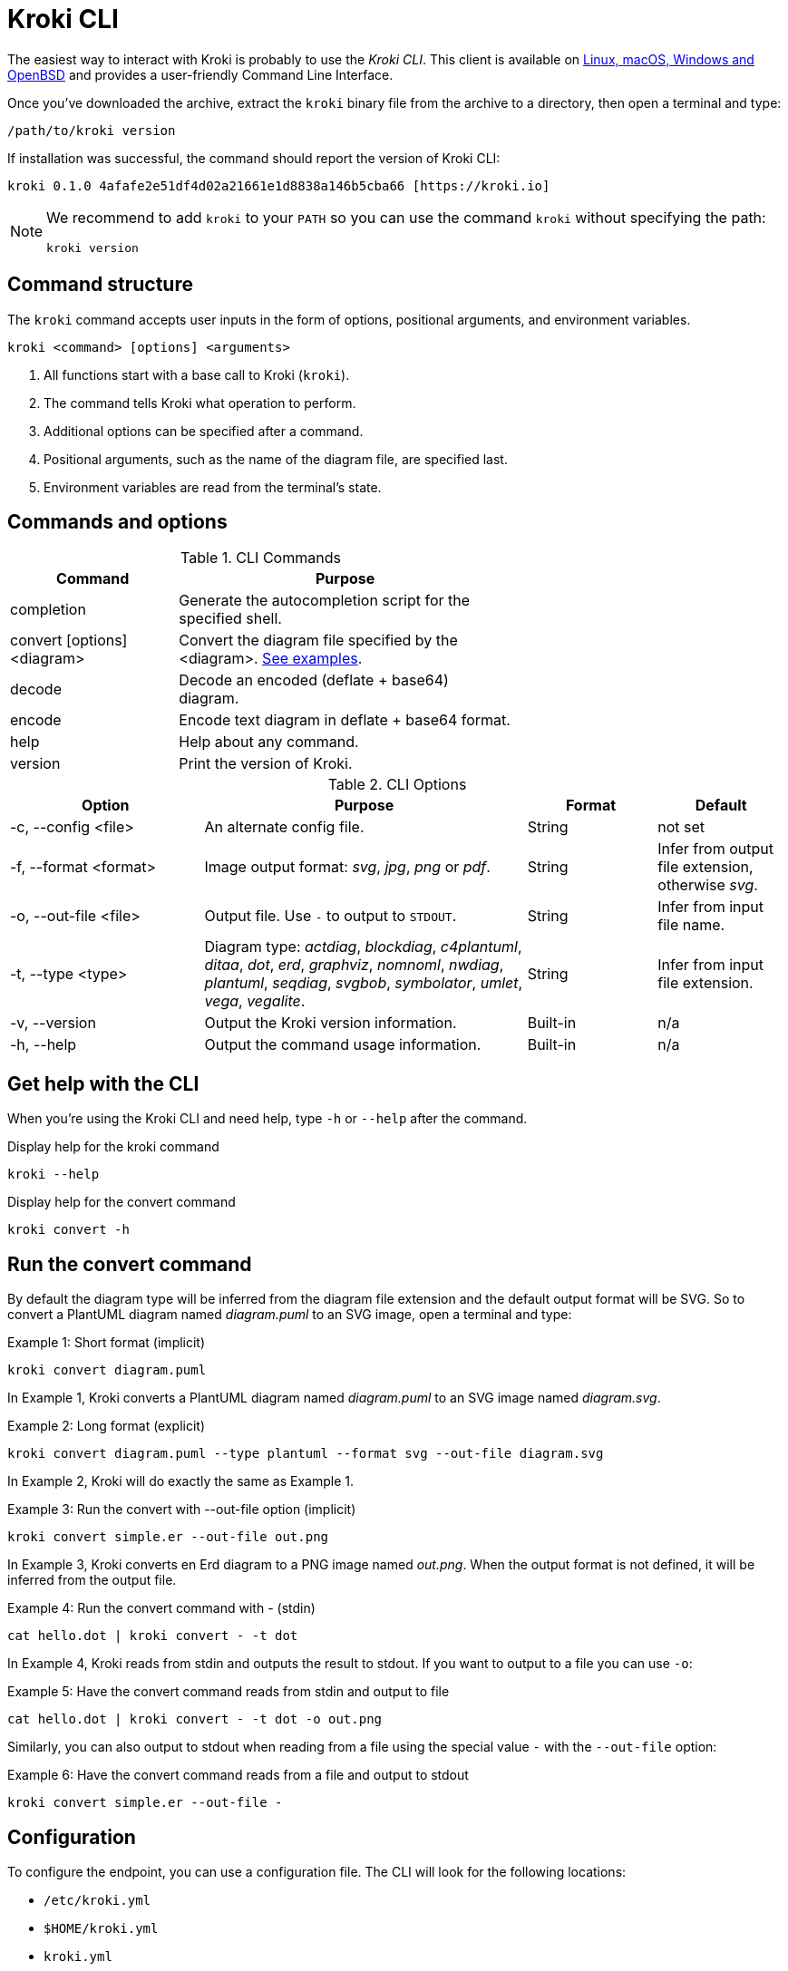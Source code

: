 = Kroki CLI
:kroki-cli-version: 0.1.0
:kroki-cli-sha: 4afafe2e51df4d02a21661e1d8838a146b5cba66
:uri-kroki-cli-doc: https://github.com/yuzutech/kroki-cli/blob/master/README.adoc
:uri-kroki-cli-gh-releases: https://github.com/yuzutech/kroki-cli/releases/

The easiest way to interact with Kroki is probably to use the _Kroki CLI_.
This client is available on {uri-kroki-cli-gh-releases}[Linux, macOS, Windows and OpenBSD] and provides a user-friendly Command Line Interface.

Once you've downloaded the archive, extract the `kroki` binary file from the archive to a directory, then open a terminal and type:

[source,cli]
/path/to/kroki version

If installation was successful, the command should report the version of Kroki CLI:

[literal,subs=attributes]
....
kroki {kroki-cli-version} {kroki-cli-sha} [https://kroki.io]
....

[NOTE]
====
We recommend to add `kroki` to your `PATH` so you can use the command `kroki` without specifying the path:

[source,cli]
kroki version
====

== Command structure

The `kroki` command accepts user inputs in the form of options, positional arguments, and environment variables.

[source,cli]
kroki <command> [options] <arguments>

. All functions start with a base call to Kroki (`kroki`).
. The command tells Kroki what operation to perform.
. Additional options can be specified after a command.
. Positional arguments, such as the name of the diagram file, are specified last.
. Environment variables are read from the terminal's state.

[#_commands_and_options]
== Commands and options

.CLI Commands
[cols="1,2" width=65%]
|===
|Command |Purpose

|completion
|Generate the autocompletion script for the specified shell.

|convert [options] <diagram>
|Convert the diagram file specified by the <diagram>.
<<cli-run-ex,See examples>>.

|decode
|Decode an encoded (deflate + base64) diagram.

|encode
|Encode text diagram in deflate + base64 format.

|help
|Help about any command.

|version
|Print the version of Kroki.
|===

[#cli-options]
.CLI Options
[cols="3,5,2,2"]
|===
|Option |Purpose |Format |Default

|-c, --config <file>
|An alternate config file.
|String
|not set

|-f, --format <format>
|Image output format: _svg_, _jpg_, _png_ or _pdf_.
|String
|Infer from output file extension, otherwise _svg_.

|-o, --out-file <file>
|Output file. Use `-` to output to `STDOUT`.
|String
|Infer from input file name.

|-t, --type <type>
|Diagram type: _actdiag_, _blockdiag_, _c4plantuml_, _ditaa_, _dot_, _erd_, _graphviz_, _nomnoml_, _nwdiag_, _plantuml_, _seqdiag_, _svgbob_, _symbolator_, _umlet_, _vega_, _vegalite_.
|String
|Infer from input file extension.

|-v, --version
|Output the Kroki version information.
|Built-in
|n/a

|-h, --help
|Output the command usage information.
|Built-in
|n/a
|===

== Get help with the CLI

When you're using the Kroki CLI and need help, type `-h` or `--help` after the command.

.Display help for the kroki command
[source,cli]
kroki --help

.Display help for the convert command
[source,cli]
kroki convert -h

[#cli-run-ex]
== Run the convert command

By default the diagram type will be inferred from the diagram file extension and the default output format will be SVG.
So to convert a PlantUML diagram named _diagram.puml_ to an SVG image, open a terminal and type:

.Example 1: Short format (implicit)
[source,cli]
kroki convert diagram.puml

In Example 1, Kroki converts a PlantUML diagram named _diagram.puml_ to an SVG image named [.path]_diagram.svg_.

.Example 2: Long format (explicit)
[source,cli]
kroki convert diagram.puml --type plantuml --format svg --out-file diagram.svg

In Example 2, Kroki will do exactly the same as Example 1.

.Example 3: Run the convert with --out-file option (implicit)
[source,cli]
kroki convert simple.er --out-file out.png

In Example 3, Kroki converts en Erd diagram to a PNG image named [.path]_out.png_.
When the output format is not defined, it will be inferred from the output file.

.Example 4: Run the convert command with - (stdin)
[source,cli]
cat hello.dot | kroki convert - -t dot

In Example 4, Kroki reads from stdin and outputs the result to stdout.
If you want to output to a file you can use `-o`:

.Example 5: Have the convert command reads from stdin and output to file
[source,cli]
cat hello.dot | kroki convert - -t dot -o out.png

Similarly, you can also output to stdout when reading from a file using the special value `-` with the `--out-file` option:

.Example 6: Have the convert command reads from a file and output to stdout
[source,cli]
kroki convert simple.er --out-file -

== Configuration

To configure the endpoint, you can use a configuration file.
The CLI will look for the following locations:

- `/etc/kroki.yml`
- `$HOME/kroki.yml`
- `kroki.yml`

You can also specify an alternate config file using the `--config` option:

[source,cli]
kroki convert hello.dot --config config.yml

The config file should contain the endpoint URL and the HTTP timeout.
By default Kroki will use the demonstration server: https://demo.kroki.io and a timeout of 20 seconds.

[CAUTION]
====
Please note that the demonstration server usage is restricted to reasonable, non-commercial use-cases. We provide no guarantee regarding uptime or latency.
====

=== Example

.kroki.yml
[source,yml]
----
endpoint: 'https://localhost:8000'
timeout: '30s'
----

If you don’t want to use a file you can also use the following environment variables:

- `KROKI_ENDPOINT`
- `KROKI_TIMEOUT`

[source,cli]
KROKI_ENDPOINT=https://localhost:8000 KROKI_TIMEOUT=1m kroki convert hello.dot
